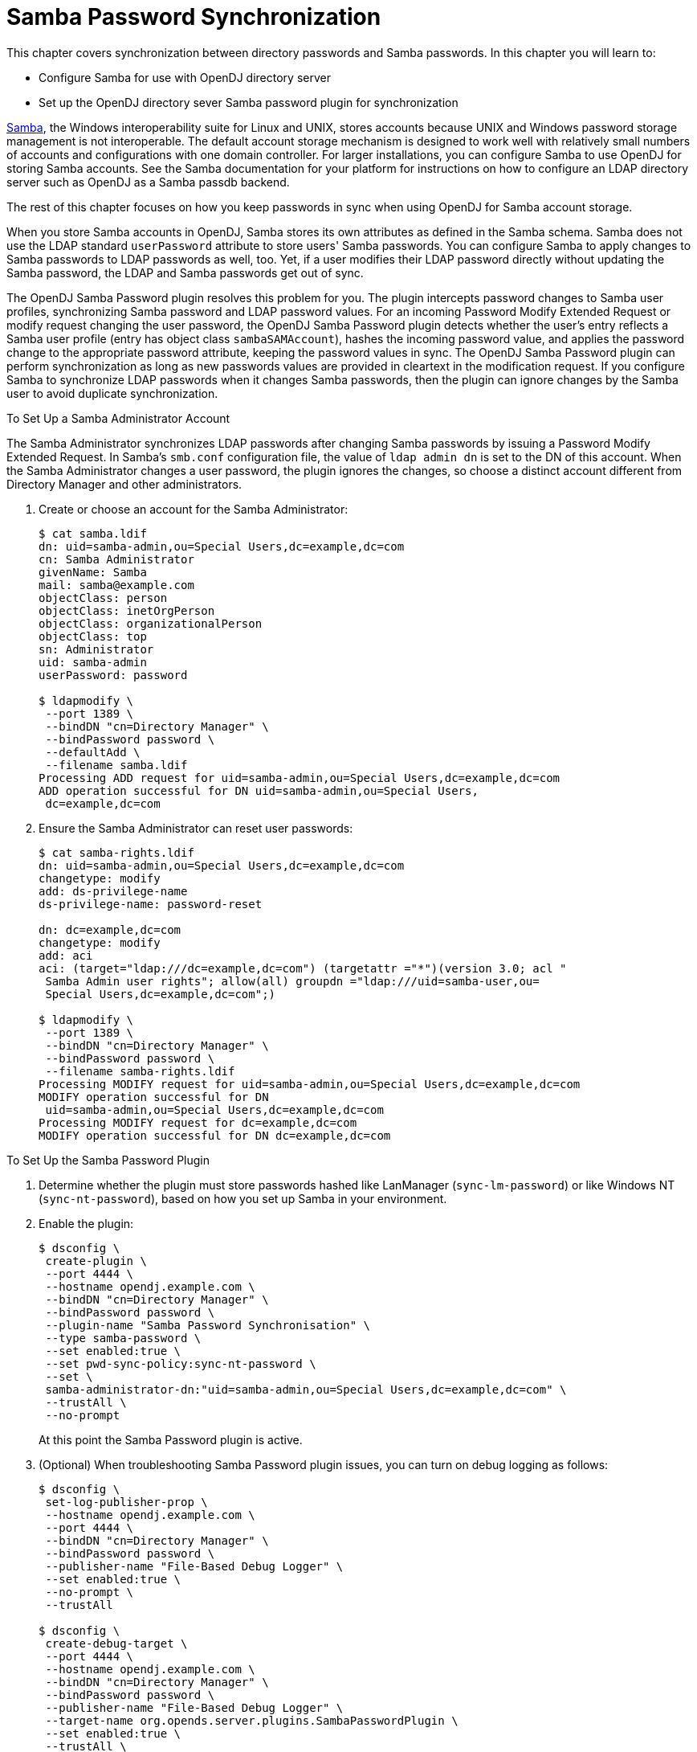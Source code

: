 ////
  The contents of this file are subject to the terms of the Common Development and
  Distribution License (the License). You may not use this file except in compliance with the
  License.
 
  You can obtain a copy of the License at legal/CDDLv1.0.txt. See the License for the
  specific language governing permission and limitations under the License.
 
  When distributing Covered Software, include this CDDL Header Notice in each file and include
  the License file at legal/CDDLv1.0.txt. If applicable, add the following below the CDDL
  Header, with the fields enclosed by brackets [] replaced by your own identifying
  information: "Portions copyright [year] [name of copyright owner]".
 
  Copyright 2017 ForgeRock AS.
  Portions Copyright 2024 3A Systems LLC.
////

:figure-caption!:
:example-caption!:
:table-caption!:
:leveloffset: -1"


[#chap-samba]
== Samba Password Synchronization

This chapter covers synchronization between directory passwords and Samba passwords. In this chapter you will learn to:

* Configure Samba for use with OpenDJ directory server

* Set up the OpenDJ directory sever Samba password plugin for synchronization

link:http://www.samba.org/[Samba, window=\_blank], the Windows interoperability suite for Linux and UNIX, stores accounts because UNIX and Windows password storage management is not interoperable. The default account storage mechanism is designed to work well with relatively small numbers of accounts and configurations with one domain controller. For larger installations, you can configure Samba to use OpenDJ for storing Samba accounts. See the Samba documentation for your platform for instructions on how to configure an LDAP directory server such as OpenDJ as a Samba passdb backend.

The rest of this chapter focuses on how you keep passwords in sync when using OpenDJ for Samba account storage.

When you store Samba accounts in OpenDJ, Samba stores its own attributes as defined in the Samba schema. Samba does not use the LDAP standard `userPassword` attribute to store users' Samba passwords. You can configure Samba to apply changes to Samba passwords to LDAP passwords as well, too. Yet, if a user modifies their LDAP password directly without updating the Samba password, the LDAP and Samba passwords get out of sync.

The OpenDJ Samba Password plugin resolves this problem for you. The plugin intercepts password changes to Samba user profiles, synchronizing Samba password and LDAP password values. For an incoming Password Modify Extended Request or modify request changing the user password, the OpenDJ Samba Password plugin detects whether the user's entry reflects a Samba user profile (entry has object class `sambaSAMAccount`), hashes the incoming password value, and applies the password change to the appropriate password attribute, keeping the password values in sync. The OpenDJ Samba Password plugin can perform synchronization as long as new passwords values are provided in cleartext in the modification request. If you configure Samba to synchronize LDAP passwords when it changes Samba passwords, then the plugin can ignore changes by the Samba user to avoid duplicate synchronization.

[#setup-samba-administrator-account]
.To Set Up a Samba Administrator Account
====
The Samba Administrator synchronizes LDAP passwords after changing Samba passwords by issuing a Password Modify Extended Request. In Samba's `smb.conf` configuration file, the value of `ldap admin dn` is set to the DN of this account. When the Samba Administrator changes a user password, the plugin ignores the changes, so choose a distinct account different from Directory Manager and other administrators.

. Create or choose an account for the Samba Administrator:
+

[source, console]
----
$ cat samba.ldif
dn: uid=samba-admin,ou=Special Users,dc=example,dc=com
cn: Samba Administrator
givenName: Samba
mail: samba@example.com
objectClass: person
objectClass: inetOrgPerson
objectClass: organizationalPerson
objectClass: top
sn: Administrator
uid: samba-admin
userPassword: password

$ ldapmodify \
 --port 1389 \
 --bindDN "cn=Directory Manager" \
 --bindPassword password \
 --defaultAdd \
 --filename samba.ldif
Processing ADD request for uid=samba-admin,ou=Special Users,dc=example,dc=com
ADD operation successful for DN uid=samba-admin,ou=Special Users,
 dc=example,dc=com
----

. Ensure the Samba Administrator can reset user passwords:
+

[source, console]
----
$ cat samba-rights.ldif
dn: uid=samba-admin,ou=Special Users,dc=example,dc=com
changetype: modify
add: ds-privilege-name
ds-privilege-name: password-reset

dn: dc=example,dc=com
changetype: modify
add: aci
aci: (target="ldap:///dc=example,dc=com") (targetattr ="*")(version 3.0; acl "
 Samba Admin user rights"; allow(all) groupdn ="ldap:///uid=samba-user,ou=
 Special Users,dc=example,dc=com";)

$ ldapmodify \
 --port 1389 \
 --bindDN "cn=Directory Manager" \
 --bindPassword password \
 --filename samba-rights.ldif
Processing MODIFY request for uid=samba-admin,ou=Special Users,dc=example,dc=com
MODIFY operation successful for DN
 uid=samba-admin,ou=Special Users,dc=example,dc=com
Processing MODIFY request for dc=example,dc=com
MODIFY operation successful for DN dc=example,dc=com
----

====

[#setup-samba-pwd-plugin]
.To Set Up the Samba Password Plugin
====

. Determine whether the plugin must store passwords hashed like LanManager (`sync-lm-password`) or like Windows NT (`sync-nt-password`), based on how you set up Samba in your environment.

. Enable the plugin:
+

[source, console]
----
$ dsconfig \
 create-plugin \
 --port 4444 \
 --hostname opendj.example.com \
 --bindDN "cn=Directory Manager" \
 --bindPassword password \
 --plugin-name "Samba Password Synchronisation" \
 --type samba-password \
 --set enabled:true \
 --set pwd-sync-policy:sync-nt-password \
 --set \
 samba-administrator-dn:"uid=samba-admin,ou=Special Users,dc=example,dc=com" \
 --trustAll \
 --no-prompt
----
+
At this point the Samba Password plugin is active.

. (Optional) When troubleshooting Samba Password plugin issues, you can turn on debug logging as follows:
+

[source, console]
----
$ dsconfig \
 set-log-publisher-prop \
 --hostname opendj.example.com \
 --port 4444 \
 --bindDN "cn=Directory Manager" \
 --bindPassword password \
 --publisher-name "File-Based Debug Logger" \
 --set enabled:true \
 --no-prompt \
 --trustAll

$ dsconfig \
 create-debug-target \
 --port 4444 \
 --hostname opendj.example.com \
 --bindDN "cn=Directory Manager" \
 --bindPassword password \
 --publisher-name "File-Based Debug Logger" \
 --target-name org.opends.server.plugins.SambaPasswordPlugin \
 --set enabled:true \
 --trustAll \
 --no-prompt

$ tail -f /path/to/opendj/logs/debug
----

====

